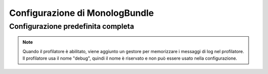 .. index::
   pair: Monolog; Riferimento configurazione

Configurazione di MonologBundle
===============================

Configurazione predefinita completa
-----------------------------------

.. configuration-block::

    .. code-block:: yaml

        monolog:
            handlers:

                # Esempi:
                syslog:
                    type:                stream
                    path:                /var/log/symfony.log
                    level:               ERROR
                    bubble:              false
                    formatter:           mio_formattatore
                main:
                    type:                fingers_crossed
                    action_level:        WARNING
                    buffer_size:         30
                    handler:             custom
                custom:
                    type:                service
                    id:                  my_handler

                # Opzioni e valori predefiniti per un "mio_gestore"
                # Nota: molte di queste opzioni dipendono da "type".
                # Per esempio, il tipo "service" non usa alcuna opzione,
                # tranne id e channels
                mio_gestore:
                    type:                 ~ # Obbligatorio
                    id:                   ~
                    priority:             0
                    level:                DEBUG
                    bubble:               true
                    path:                 "%kernel.logs_dir%/%kernel.environment%.log"
                    ident:                false
                    facility:             user
                    max_files:            0
                    action_level:         WARNING
                    activation_strategy:  ~
                    stop_buffering:       true
                    buffer_size:          0
                    handler:              ~
                    members:              []
                    channels:
                        type:     ~
                        elements: ~
                    from_email:           ~
                    to_email:             ~
                    subject:              ~
                    mailer:               ~
                    email_prototype:
                        id:                   ~ # Obbligatorio (se si usa email_prototype)
                        method:               ~
                    formatter:            ~

    .. code-block:: xml

        <container xmlns="http://symfony.com/schema/dic/services"
            xmlns:xsi="http://www.w3.org/2001/XMLSchema-instance"
            xmlns:monolog="http://symfony.com/schema/dic/monolog"
            xsi:schemaLocation="http://symfony.com/schema/dic/services http://symfony.com/schema/dic/services/services-1.0.xsd
                                http://symfony.com/schema/dic/monolog http://symfony.com/schema/dic/monolog/monolog-1.0.xsd">

            <monolog:config>
                <monolog:handler
                    name="syslog"
                    type="stream"
                    path="/var/log/symfony.log"
                    level="error"
                    bubble="false"
                    formatter="my_formatter"
                />
                <monolog:handler
                    name="main"
                    type="fingers_crossed"
                    action-level="warning"
                    handler="custom"
                />
                <monolog:handler
                    name="custom"
                    type="service"
                    id="my_handler"
                />
            </monolog:config>
        </container>

.. note::

    Quando il profilatore è abilitato, viene aggiunto un gestore per memorizzare i messaggi
    di log nel profilatore. Il profilatore usa il nome "debug", quindi il nome è riservato e
    non può essere usato nella configurazione.
